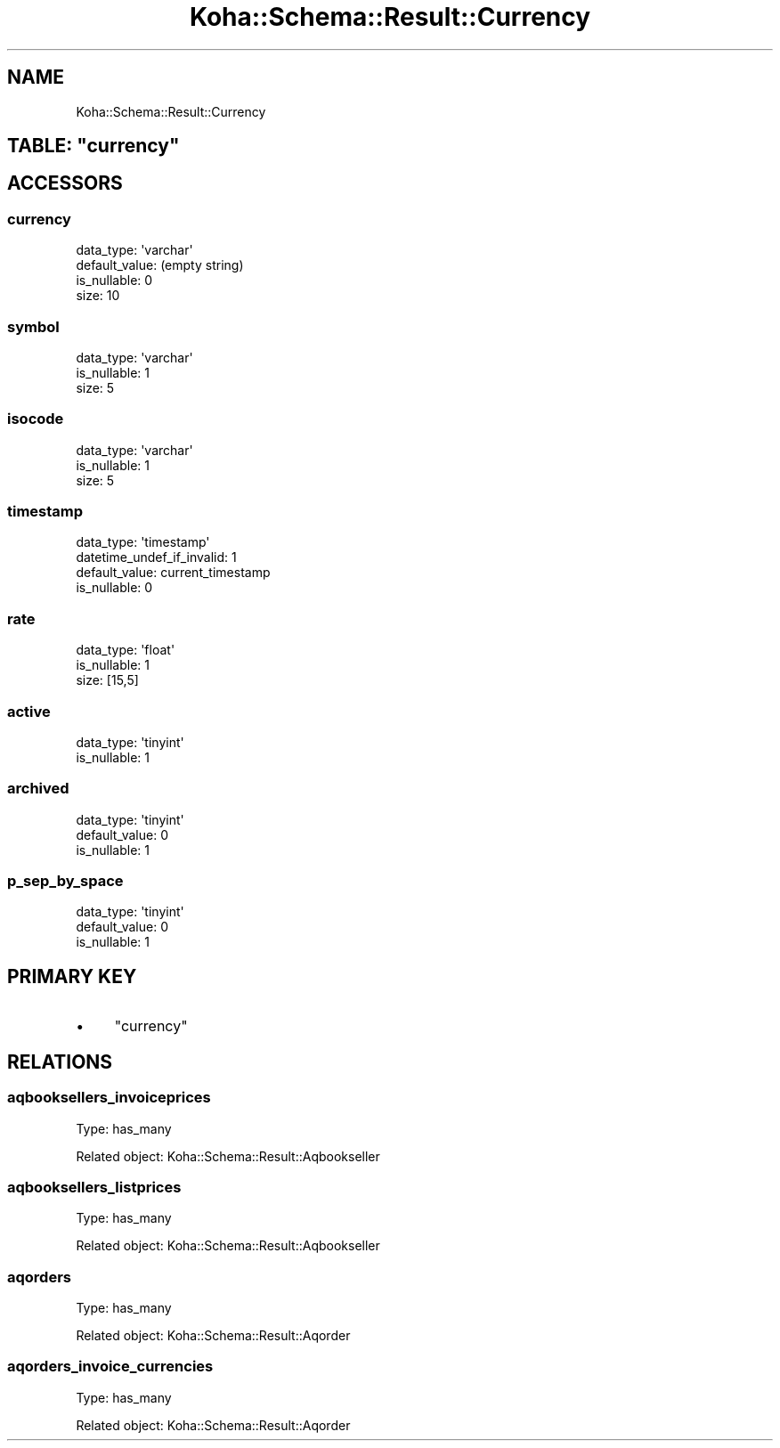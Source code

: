 .\" Automatically generated by Pod::Man 4.10 (Pod::Simple 3.35)
.\"
.\" Standard preamble:
.\" ========================================================================
.de Sp \" Vertical space (when we can't use .PP)
.if t .sp .5v
.if n .sp
..
.de Vb \" Begin verbatim text
.ft CW
.nf
.ne \\$1
..
.de Ve \" End verbatim text
.ft R
.fi
..
.\" Set up some character translations and predefined strings.  \*(-- will
.\" give an unbreakable dash, \*(PI will give pi, \*(L" will give a left
.\" double quote, and \*(R" will give a right double quote.  \*(C+ will
.\" give a nicer C++.  Capital omega is used to do unbreakable dashes and
.\" therefore won't be available.  \*(C` and \*(C' expand to `' in nroff,
.\" nothing in troff, for use with C<>.
.tr \(*W-
.ds C+ C\v'-.1v'\h'-1p'\s-2+\h'-1p'+\s0\v'.1v'\h'-1p'
.ie n \{\
.    ds -- \(*W-
.    ds PI pi
.    if (\n(.H=4u)&(1m=24u) .ds -- \(*W\h'-12u'\(*W\h'-12u'-\" diablo 10 pitch
.    if (\n(.H=4u)&(1m=20u) .ds -- \(*W\h'-12u'\(*W\h'-8u'-\"  diablo 12 pitch
.    ds L" ""
.    ds R" ""
.    ds C` ""
.    ds C' ""
'br\}
.el\{\
.    ds -- \|\(em\|
.    ds PI \(*p
.    ds L" ``
.    ds R" ''
.    ds C`
.    ds C'
'br\}
.\"
.\" Escape single quotes in literal strings from groff's Unicode transform.
.ie \n(.g .ds Aq \(aq
.el       .ds Aq '
.\"
.\" If the F register is >0, we'll generate index entries on stderr for
.\" titles (.TH), headers (.SH), subsections (.SS), items (.Ip), and index
.\" entries marked with X<> in POD.  Of course, you'll have to process the
.\" output yourself in some meaningful fashion.
.\"
.\" Avoid warning from groff about undefined register 'F'.
.de IX
..
.nr rF 0
.if \n(.g .if rF .nr rF 1
.if (\n(rF:(\n(.g==0)) \{\
.    if \nF \{\
.        de IX
.        tm Index:\\$1\t\\n%\t"\\$2"
..
.        if !\nF==2 \{\
.            nr % 0
.            nr F 2
.        \}
.    \}
.\}
.rr rF
.\" ========================================================================
.\"
.IX Title "Koha::Schema::Result::Currency 3pm"
.TH Koha::Schema::Result::Currency 3pm "2023-10-03" "perl v5.28.1" "User Contributed Perl Documentation"
.\" For nroff, turn off justification.  Always turn off hyphenation; it makes
.\" way too many mistakes in technical documents.
.if n .ad l
.nh
.SH "NAME"
Koha::Schema::Result::Currency
.ie n .SH "TABLE: ""currency"""
.el .SH "TABLE: \f(CWcurrency\fP"
.IX Header "TABLE: currency"
.SH "ACCESSORS"
.IX Header "ACCESSORS"
.SS "currency"
.IX Subsection "currency"
.Vb 4
\&  data_type: \*(Aqvarchar\*(Aq
\&  default_value: (empty string)
\&  is_nullable: 0
\&  size: 10
.Ve
.SS "symbol"
.IX Subsection "symbol"
.Vb 3
\&  data_type: \*(Aqvarchar\*(Aq
\&  is_nullable: 1
\&  size: 5
.Ve
.SS "isocode"
.IX Subsection "isocode"
.Vb 3
\&  data_type: \*(Aqvarchar\*(Aq
\&  is_nullable: 1
\&  size: 5
.Ve
.SS "timestamp"
.IX Subsection "timestamp"
.Vb 4
\&  data_type: \*(Aqtimestamp\*(Aq
\&  datetime_undef_if_invalid: 1
\&  default_value: current_timestamp
\&  is_nullable: 0
.Ve
.SS "rate"
.IX Subsection "rate"
.Vb 3
\&  data_type: \*(Aqfloat\*(Aq
\&  is_nullable: 1
\&  size: [15,5]
.Ve
.SS "active"
.IX Subsection "active"
.Vb 2
\&  data_type: \*(Aqtinyint\*(Aq
\&  is_nullable: 1
.Ve
.SS "archived"
.IX Subsection "archived"
.Vb 3
\&  data_type: \*(Aqtinyint\*(Aq
\&  default_value: 0
\&  is_nullable: 1
.Ve
.SS "p_sep_by_space"
.IX Subsection "p_sep_by_space"
.Vb 3
\&  data_type: \*(Aqtinyint\*(Aq
\&  default_value: 0
\&  is_nullable: 1
.Ve
.SH "PRIMARY KEY"
.IX Header "PRIMARY KEY"
.IP "\(bu" 4
\&\*(L"currency\*(R"
.SH "RELATIONS"
.IX Header "RELATIONS"
.SS "aqbooksellers_invoiceprices"
.IX Subsection "aqbooksellers_invoiceprices"
Type: has_many
.PP
Related object: Koha::Schema::Result::Aqbookseller
.SS "aqbooksellers_listprices"
.IX Subsection "aqbooksellers_listprices"
Type: has_many
.PP
Related object: Koha::Schema::Result::Aqbookseller
.SS "aqorders"
.IX Subsection "aqorders"
Type: has_many
.PP
Related object: Koha::Schema::Result::Aqorder
.SS "aqorders_invoice_currencies"
.IX Subsection "aqorders_invoice_currencies"
Type: has_many
.PP
Related object: Koha::Schema::Result::Aqorder
